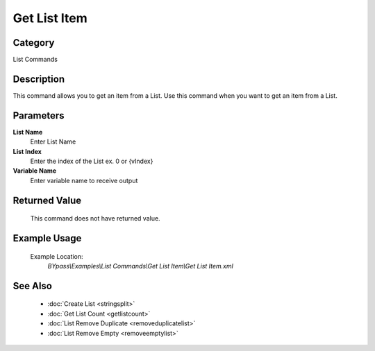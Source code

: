 Get List Item
=============

Category
--------
List Commands

Description
-----------

This command allows you to get an item from a List. Use this command when you want to get an item from a List.

Parameters
----------

**List Name**
	Enter List Name

**List Index**
	Enter the index of the List ex. 0 or {vIndex}

**Variable Name**
	Enter variable name to receive output



Returned Value
--------------
	This command does not have returned value.

Example Usage
-------------

	Example Location:  
		`BYpass\\Examples\\List Commands\\Get List Item\\Get List Item.xml`

See Also
--------
	- :doc:`Create List <stringsplit>`
	- :doc:`Get List Count <getlistcount>`
	- :doc:`List Remove Duplicate <removeduplicatelist>`
	- :doc:`List Remove Empty <removeemptylist>`

	
